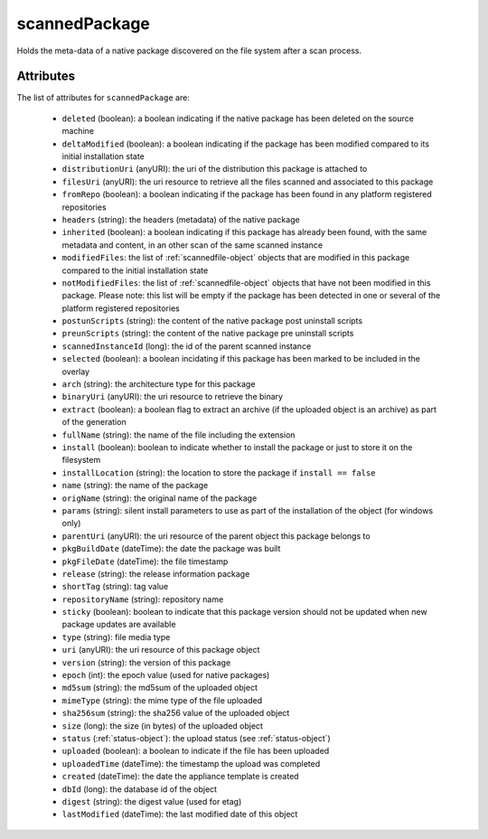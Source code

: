 .. Copyright FUJITSU LIMITED 2019

.. _scannedpackage-object:

scannedPackage
==============

Holds the meta-data of a native package discovered on the file system after a scan process.

Attributes
~~~~~~~~~~

The list of attributes for ``scannedPackage`` are:

	* ``deleted`` (boolean): a boolean indicating if the native package has been deleted on the source machine
	* ``deltaModified`` (boolean): a boolean indicating if the package has been modified compared to its initial installation state
	* ``distributionUri`` (anyURI): the uri of the distribution this package is attached to
	* ``filesUri`` (anyURI): the uri resource to retrieve all the files scanned and associated to this package
	* ``fromRepo`` (boolean): a boolean indicating if the package has been found in any platform registered repositories
	* ``headers`` (string): the headers (metadata) of the native package
	* ``inherited`` (boolean): a boolean indicating if this package has already been found, with the same metadata and content, in an other scan of the same scanned instance
	* ``modifiedFiles``: the list of :ref:`scannedfile-object` objects that are modified in this package compared to the initial installation state
	* ``notModifiedFiles``: the list of :ref:`scannedfile-object` objects that have not been modified in this package. Please note: this list will be empty if the package has been detected in one or several of the platform registered repositories
	* ``postunScripts`` (string): the content of the native package post uninstall scripts
	* ``preunScripts`` (string): the content of the native package pre uninstall scripts
	* ``scannedInstanceId`` (long): the id of the parent scanned instance
	* ``selected`` (boolean): a boolean incidating if this package has been marked to be included in the overlay
	* ``arch`` (string): the architecture type for this package
	* ``binaryUri`` (anyURI): the uri resource to retrieve the binary
	* ``extract`` (boolean): a boolean flag to extract an archive (if the uploaded object is an archive) as part of the generation
	* ``fullName`` (string): the name of the file including the extension
	* ``install`` (boolean): boolean to indicate whether to install the package or just to store it on the filesystem
	* ``installLocation`` (string): the location to store the package if ``install == false``
	* ``name`` (string): the name of the package
	* ``origName`` (string): the original name of the package
	* ``params`` (string): silent install parameters to use as part of the installation of the object (for windows only)
	* ``parentUri`` (anyURI): the uri resource of the parent object this package belongs to
	* ``pkgBuildDate`` (dateTime): the date the package was built
	* ``pkgFileDate`` (dateTime): the file timestamp
	* ``release`` (string): the release information package
	* ``shortTag`` (string): tag value
	* ``repositoryName`` (string): repository name
	* ``sticky`` (boolean): boolean to indicate that this package version should not be updated when new package updates are available
	* ``type`` (string): file media type
	* ``uri`` (anyURI): the uri resource of this package object
	* ``version`` (string): the version of this package
	* ``epoch`` (int): the epoch value (used for native packages)
	* ``md5sum`` (string): the md5sum of the uploaded object
	* ``mimeType`` (string): the mime type of the file uploaded
	* ``sha256sum`` (string): the sha256 value of the uploaded object
	* ``size`` (long): the size (in bytes) of the uploaded object
	* ``status`` (:ref:`status-object`): the upload status (see :ref:`status-object`)
	* ``uploaded`` (boolean): a boolean to indicate if the file has been uploaded
	* ``uploadedTime`` (dateTime): the timestamp the upload was completed
	* ``created`` (dateTime): the date the appliance template is created
	* ``dbId`` (long): the database id of the object
	* ``digest`` (string): the digest value (used for etag)
	* ``lastModified`` (dateTime): the last modified date of this object


